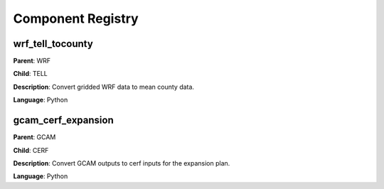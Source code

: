 
==================
Component Registry
==================


------------------
wrf_tell_tocounty
------------------

**Parent**:        WRF

**Child**:         TELL

**Description**:   Convert gridded WRF data to mean county data.

**Language**:      Python


--------------------
gcam_cerf_expansion
--------------------

**Parent**:        GCAM

**Child**:         CERF

**Description**:   Convert GCAM outputs to cerf inputs for the expansion plan.

**Language**:      Python

